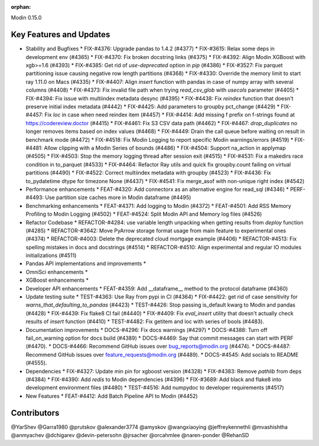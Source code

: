 :orphan:

Modin 0.15.0

Key Features and Updates
------------------------

* Stability and Bugfixes
  * FIX-#4376: Upgrade pandas to 1.4.2 (#4377)
  * FIX-#3615: Relax some deps in development env (#4365)
  * FIX-#4370: Fix broken docstring links (#4375)
  * FIX-#4392: Align Modin XGBoost with xgb>=1.6 (#4393)
  * FIX-#4385: Get rid of `use-deprecated` option in `pip` (#4386)
  * FIX-#3527: Fix parquet partitioning issue causing negative row length partitions (#4368)
  * FIX-#4330: Override the memory limit to start ray 1.11.0 on Macs (#4335)
  * FIX-#4407: Align `insert` function with pandas in case of numpy array with several columns (#4408)
  * FIX-#4373: Fix invalid file path when trying `read_csv_glob` with `usecols` parameter (#4405)
  * FIX-#4394: Fix issue with multiindex metadata desync (#4395)
  * FIX-#4438: Fix `reindex` function that doesn't preserve initial index metadata (#4442)
  * FIX-#4425: Add parameters to groupby pct_change (#4429)
  * FIX-#4457: Fix `loc` in case when need reindex item (#4457)
  * FIX-#4414: Add missing f prefix on f-strings found at https://codereview.doctor (#4415)
  * FIX-#4461: Fix S3 CSV data path (#4462)
  * FIX-#4467: `drop_duplicates` no longer removes items based on index values (#4468)
  * FIX-#4449: Drain the call queue before waiting on result in benchmark mode (#4472)
  * FIX-#4518: Fix Modin Logging to report specific Modin warnings/errors (#4519)
  * FIX-#4481: Allow clipping with a Modin Series of bounds (#4486)  
  * FIX-#4504: Support na_action in applymap (#4505)
  * FIX-#4503: Stop the memory logging thread after session exit (#4515)
  * FIX-#4531: Fix a makedirs race condition in to_parquet (#4533)
  * FIX-#4464: Refactor Ray utils and quick fix groupby.count failing on virtual partitions (#4490)
  * FIX-#4522: Correct multiindex metadata with groupby (#4523)
  * FIX-#4436: Fix to_pydatetime dtype for timezone None (#4437)
  * FIX-#4541: Fix merge_asof with non-unique right index (#4542)
* Performance enhancements
  * FEAT-#4320: Add connectorx as an alternative engine for read_sql (#4346)
  * PERF-#4493: Use partition size caches more in Modin dataframe (#4495)
* Benchmarking enhancements
  * FEAT-#4371: Add logging to Modin (#4372)
  * FEAT-#4501: Add RSS Memory Profiling to Modin Logging (#4502)
  * FEAT-#4524: Split Modin API and Memory log files (#4526)
* Refactor Codebase
  * REFACTOR-#4284: use variable length unpacking when getting results from `deploy` function (#4285)
  * REFACTOR-#3642: Move PyArrow storage format usage from main feature to experimental ones (#4374)
  * REFACTOR-#4003: Delete the deprecated cloud mortgage example (#4406)
  * REFACTOR-#4513: Fix spelling mistakes in docs and docstrings (#4514)
  * REFACTOR-#4510: Align experimental and regular IO modules initializations (#4511)
* Pandas API implementations and improvements
  *
* OmniSci enhancements
  *
* XGBoost enhancements
  *
* Developer API enhancements
  * FEAT-#4359: Add __dataframe__ method to the protocol dataframe (#4360)
* Update testing suite
  * TEST-#4363: Use Ray from pypi in CI (#4364)
  * FIX-#4422: get rid of case sensitivity for `warns_that_defaulting_to_pandas` (#4423)
  * TEST-#4426: Stop passing is_default kwarg to Modin and pandas (#4428)
  * FIX-#4439: Fix flake8 CI fail (#4440)
  * FIX-#4409: Fix `eval_insert` utility that doesn't actually check results of `insert` function (#4410)
  * TEST-#4482: Fix getitem and loc with series of bools (#4483).
* Documentation improvements
  * DOCS-#4296: Fix docs warnings (#4297)
  * DOCS-#4388: Turn off fail_on_warning option for docs build (#4389)
  * DOCS-#4469: Say that commit messages can start with PERF (#4470).
  * DOCS-#4466: Recommend GitHub issues over bug_reports@modin.org (#4474).  
  * DOCS-#4487: Recommend GitHub issues over feature_requests@modin.org (#4489).
  * DOCS-#4545: Add socials to README (#4555).
* Dependencies
  * FIX-#4327: Update min pin for xgboost version (#4328)
  * FIX-#4383: Remove `pathlib` from deps (#4384)
  * FIX-#4390: Add `redis` to Modin dependencies (#4396)
  * FIX-#3689: Add black and flake8 into development environment files (#4480)
  * TEST-#4516: Add numpydoc to developer requirements (#4517)
* New Features
  * FEAT-#4412: Add Batch Pipeline API to Modin (#4452)

Contributors
------------
@YarShev
@Garra1980
@prutskov
@alexander3774
@amyskov
@wangxiaoying
@jeffreykennethli
@mvashishtha
@anmyachev
@dchigarev
@devin-petersohn
@jrsacher
@orcahmlee
@naren-ponder
@RehanSD
